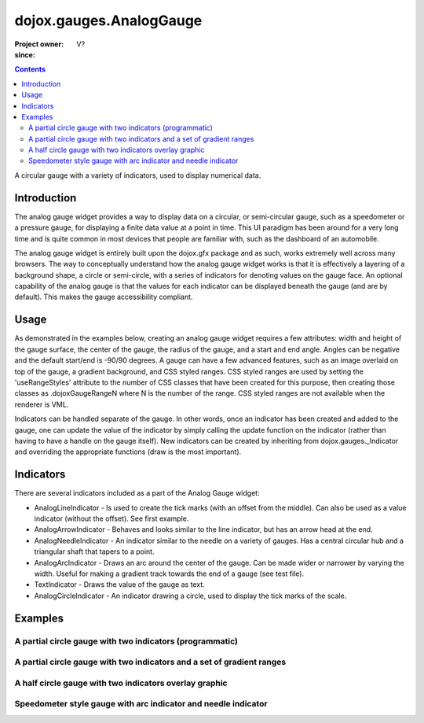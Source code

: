 .. _dojox/gauges/AnalogGauge:

========================
dojox.gauges.AnalogGauge
========================

:Project owner:
:since: V?

.. contents ::
   :depth: 2

A circular gauge with a variety of indicators, used to display numerical data.


Introduction
============

The analog gauge widget provides a way to display data on a circular, or semi-circular gauge, such as a speedometer or a pressure gauge, for displaying a finite data value at a point in time. This UI paradigm has been around for a very long time and is quite common in most devices that people are familiar with, such as the dashboard of an automobile.

The analog gauge widget is entirely built upon the dojox.gfx package and as such, works extremely well across many browsers. The way to conceptually understand how the analog gauge widget works is that it is effectively a layering of a background shape, a circle or semi-circle, with a series of indicators for denoting values on the gauge face. An optional capability of the analog gauge is that the values for each indicator can be displayed beneath the gauge (and are by default). This makes the gauge accessibility compliant.

Usage
=====

As demonstrated in the examples below, creating an analog gauge widget requires a few attributes: width and height of the gauge surface, the center of the gauge, the radius of the gauge, and a start and end angle.  Angles can be negative and the default start/end is -90/90 degrees. A gauge can have a few advanced features, such as an image overlaid on top of the gauge, a gradient background, and CSS styled ranges.  CSS styled ranges are used by setting the 'useRangeStyles' attribute to the number of CSS classes that have been created for this purpose, then creating those classes as .dojoxGaugeRangeN where N is the number of the range.  CSS styled ranges are not available when the renderer is VML.

Indicators can be handled separate of the gauge. In other words, once an indicator has been created and added to the gauge, one can update the value of the indicator by simply calling the update function on the indicator (rather than having to have a handle on the gauge itself).  New indicators can be created by inheriting from dojox.gauges._Indicator and overriding the appropriate functions (draw is the most important).

Indicators
==========

There are several indicators included as a part of the Analog Gauge widget:

* AnalogLineIndicator - Is used to create the tick marks (with an offset from the middle).  Can also be used as a value indicator (without the offset).  See first example.
* AnalogArrowIndicator - Behaves and looks similar to the line indicator, but has an arrow head at the end.
* AnalogNeedleIndicator - An indicator similar to the needle on a variety of gauges.  Has a central circular hub and a triangular shaft that tapers to a point.
* AnalogArcIndicator - Draws an arc around the center of the gauge.  Can be made wider or narrower by varying the width.  Useful for making a gradient track towards the end of a gauge (see test file).
* TextIndicator - Draws the value of the gauge as text.
* AnalogCircleIndicator - An indicator drawing a circle, used to display the tick marks of the scale.


Examples
========

A partial circle gauge with two indicators (programmatic)
---------------------------------------------------------

.. code-example ::

  .. js ::

      dojo.require("dojox.gauges.AnalogGauge");
      dojo.require("dojox.gauges.AnalogArrowIndicator");


      function init(){
        var gauge;
        var ranges1 = [ {low:5, high:10, hover:'5 - 10'},
          {low:10, high:20, hover:'10 - 20'},
          {low:20, high:30, hover:'20 - 30'},
          {low:30, high:40, hover:'30 - 40'},
          {low:40, high:50, hover:'40 - 50'},
          {low:50, high:60, hover:'50 - 60'},
          {low:60, high:70, hover:'60 - 70'},
          {low:70, high:75, hover:'70 - 75'}
        ];
        gauge = dojo.byId('defaultGauge');
        gauge = new dojox.gauges.AnalogGauge({
          id: "defaultGauge",
          width: 300,
          height: 200,
          cx: 150,
          cy: 175,
          radius: 125,
          ranges: ranges1,
          minorTicks: {
            offset: 125,
            interval: 5,
            length: 5,
            color: 'gray'
          },
          majorTicks: {
            offset: 125,
            interval: 10,
            length: 10
          },
          indicators: [
            new dojox.gauges.AnalogArrowIndicator({
              value:17,
              width: 3,
              hover:'Value: 17',
              title: 'Value'
           }),
           new dojox.gauges.AnalogLineIndicator({
             value:6,
             color:'#D00000',
             width: 3,
             hover:'Target: 6',
             title: 'Target'
           })
          ]
        }, gauge);
        gauge.startup();
      }
      dojo.ready(init);


  .. html ::

    <div id="defaultGauge"></div>

A partial circle gauge with two indicators and a set of gradient ranges
-----------------------------------------------------------------------

.. code-example ::

  .. js ::

      console.debug('require');
      dojo.require("dojox.gauges.AnalogGauge");
      console.debug('require2');
      dojo.require("dojox.gauges.AnalogArrowIndicator");
      console.debug('readydddd');
      dojo.ready(function(){
        var gauge = dijit.byId('declarativeGauge');
        console.debug(gauge);
        gauge.addIndicator(new dojox.gauges.AnalogLineIndicator({
          'id': 'target',
          'value': 52,
          'color': '#D00000',
          'width': 3,
          'hover': 'Target: 52',
          'title': 'Target'
        }));
        gauge.addIndicator(new dojox.gauges.AnalogArrowIndicator({
          'id': 'value',
          'value': 17,
          'length': 135,
          'width': 3,
          'hover': 'Value: 17',
          'title': 'Value'
        }));
      });

  .. html ::

    <div data-dojo-type="dojox.gauges.AnalogGauge"
        id="declarativeGauge"
        width="350"
        height="275"
        cx="175"
        cy="175"
        radius="135"
        startAngle="-120"
        endAngle="120"
        useRangeStyles="0"
        hideValues="true"
        majorTicks="{length: 5, offset: 135, interval: 5}">
      <div data-dojo-type="dojox.gauges.Range"
        low="0"
        high="10"
        hover="0 - 10"
        color="{
            'type': 'linear',
            'colors': [{'offset': 0, 'color': '#606060'}, {'offset': 1, 'color': '#707070'}]
        }">
      </div>
      <div data-dojo-type="dojox.gauges.Range"
        id="range1"
        low="10"
        high="20"
        hover="10 - 20"
        color="{
            'type': 'linear',
            'colors': [{'offset': 0, 'color': '#707070'}, {'offset': 1, 'color': '#808080'}]
        }">
      </div>
      <div  data-dojo-type="dojox.gauges.Range"
        id="range2"
        low="20"
        high="30"
        hover="20 - 30"
        color="{
            'type': 'linear',
            'colors': [{'offset': 0, 'color': '#808080'}, {'offset': 1, 'color': '#909090'}]
        }">
      </div>
      <div data-dojo-type="dojox.gauges.Range"
        id="range3"
        low="30"
        high="40"
        hover="30 - 40"
        color="{
            'type': 'linear',
            'colors': [{'offset': 0, 'color': '#909090'}, {'offset': 1, 'color': '#A0A0A0'}]
        }">
      </div>
      <div data-dojo-type="dojox.gauges.Range"
        id="range4"
        low="40"
        high="50"
        hover="40 - 50"
        color="{
            'type': 'linear',
            'colors': [{'offset': 0, 'color': '#A0A0A0'}, {'offset': 1, 'color': '#B0B0B0'}]
        }">
      </div>
      <div data-dojo-type="dojox.gauges.Range"
        id="range5"
        low="50"
        high="60"
        hover="50 - 60"
        color="{
            'type': 'linear',
            'colors': [{'offset': 0, 'color': '#B0B0B0'}, {'offset': 1, 'color': '#C0C0C0'}]
        }">
      </div>
      <div data-dojo-type="dojox.gauges.Range"
        id="range6"
        low="60"
        high="70"
        hover="60 - 70"
        color="{
            'type': 'linear',
            'colors': [{'offset': 0, 'color': '#C0C0C0'}, {'offset': 1, 'color': '#D0D0D0'}]
        }">
      </div>
      <div data-dojo-type="dojox.gauges.Range"
        id="range7"
        low="70"
        high="80"
        hover="70 - 80"
        color="{
            'type': 'linear',
            'colors': [{'offset': 0, 'color': '#D0D0D0'}, {'offset': 1, 'color': '#E0E0E0'}]
        }">
      </div>
    </div>


A half circle gauge with two indicators overlay graphic
-------------------------------------------------------

.. code-example ::

  .. js ::

      dojo.require("dojox.gauges.AnalogGauge");
      dojo.require("dojox.gauges.AnalogArrowIndicator");

      dojo.ready(function(){
        var gauge = dijit.byId('halfCircle');
        console.debug(gauge);
        gauge.addIndicator(new dojox.gauges.AnalogLineIndicator({
          'value': 52,
          'color': '#D00000',
          'width': 3,
          'hover': 'Target: 52',
          'title': 'Target'
        }));
        gauge.addIndicator(new dojox.gauges.AnalogArrowIndicator({
          'value': 17,
          'length': 125,
          'width': 3,
          'hover': 'Value: 17',
          'title': 'Value'
        }));
      });

  .. html ::

    <div data-dojo-type="dojox.gauges.AnalogGauge"
      id="halfCircle"
      width="350"
      height="225"
      cx="175"
      cy="175"
      radius="125"
      startAngle="-90"
      endAngle="90"
      useRangeStyles="0"
      hideValues="true"
      majorTicks="{length: 5, offset: 125, interval: 5}"
      image="{url:'{{dataUrl}}dojox/gauges/tests/images/gaugeOverlay.png', width: 280, height: 155,x: 35, y: 38,overlay: true}">
      <div data-dojo-type="dojox.gauges.Range"
        low="0"
        high="10"
        hover="0 - 10"
        color="{
            'type': 'linear',
            'colors': [{'offset': 0, 'color': '#606060'}, {'offset': 1, 'color': '#707070'}]
        }">
      </div>
      <div data-dojo-type="dojox.gauges.Range"
        low="10"
        high="20"
        hover="10 - 20"
        color="{
            'type': 'linear',
            'colors': [{'offset': 0, 'color': '#707070'}, {'offset': 1, 'color': '#808080'}]
        }">
      </div>
      <div  data-dojo-type="dojox.gauges.Range"
        low="20"
        high="30"
        hover="20 - 30"
        color="{
            'type': 'linear',
            'colors': [{'offset': 0, 'color': '#808080'}, {'offset': 1, 'color': '#909090'}]
        }">
      </div>
      <div data-dojo-type="dojox.gauges.Range"
        low="30"
        high="40"
        hover="30 - 40"
        color="{
            'type': 'linear',
            'colors': [{'offset': 0, 'color': '#909090'}, {'offset': 1, 'color': '#A0A0A0'}]
        }">
      </div>
      <div data-dojo-type="dojox.gauges.Range"
        low="40"
        high="50"
        hover="40 - 50"
        color="{
            'type': 'linear',
            'colors': [{'offset': 0, 'color': '#A0A0A0'}, {'offset': 1, 'color': '#B0B0B0'}]
        }">
      </div>
      <div data-dojo-type="dojox.gauges.Range"
        low="50"
        high="60"
        hover="50 - 60"
        color="{
            'type': 'linear',
            'colors': [{'offset': 0, 'color': '#B0B0B0'}, {'offset': 1, 'color': '#C0C0C0'}]
        }">
      </div>
      <div data-dojo-type="dojox.gauges.Range"
        low="60"
        high="70"
        hover="60 - 70"
        color="{
            'type': 'linear',
            'colors': [{'offset': 0, 'color': '#C0C0C0'}, {'offset': 1, 'color': '#D0D0D0'}]
        }">
      </div>
      <div data-dojo-type="dojox.gauges.Range"
        low="70"
        high="75"
        hover="70 - 75"
        color="{
            'type': 'linear',
            'colors': [{'offset': 0, 'color': '#D0D0D0'}, {'offset': 1, 'color': '#E0E0E0'}]
        }">
      </div>
    </div>


Speedometer style gauge with arc indicator and needle indicator
---------------------------------------------------------------

.. code-example ::

  .. js ::

      dojo.require("dojox.gauges.AnalogGauge");
      dojo.require("dojox.gauges.AnalogArcIndicator");
      dojo.require("dojox.gauges.AnalogNeedleIndicator");

      dojo.ready(function(){
          var gauge = dijit.byId('speedo');
          // Used for a gradient arc indicator below:
          var fill = {
            'type': 'linear',
            'x1': 50,
            'y1': 50,
            'x2': 350,
            'y2': 350,
            'colors': [{offset: 0, color: 'black'}, {offset: 0.5, color: 'black'}, {offset: 0.75, color: 'yellow'}, {offset: 1, color: 'red'}]
          };
          gauge.addIndicator(new dojox.gauges.AnalogArcIndicator({
            'value': 200,
            'width': 20,
            'offset': 150,
            'color': fill,
            'noChange': true,
            'hideValues': true
          }));
          gauge.addIndicator(new dojox.gauges.AnalogArcIndicator({
            'value': 80,
            'width': 10,
            'offset': 150,
            'color': 'blue',
            'title': 'Arc',
            'hover': 'Arc: 80'
          }));
          gauge.addIndicator(new dojox.gauges.AnalogNeedleIndicator({
            'value': 100,
            'width': 8,
            'length': 150,
            'color': 'red',
            'title': 'Needle',
            'hover': 'Needle: 100'
          }));
      });

  .. html ::

    <div data-dojo-type="dojox.gauges.AnalogGauge"
      id='speedo'
      width="450"
      height="300"
      cx="225"
      cy="175"
      radius="150"
      startAngle="-135"
      endAngle="135"
      useRangeStyles="0"
      hideValues="true"
      color: "white"
      majorTicks="{length: 10, offset: 105, interval: 10, color: 'gray'}"
      minorTicks="{length: 5, offset: 105, interval: 5, color: 'gray'}">
      <div data-dojo-type="dojox.gauges.Range"
        low="0"
        high="100"
        color="{'color': 'black'}">
      </div>
      <div data-dojo-type="dojox.gauges.Range"
        low="100"
        high="200"
        color="{'color': 'black'}">
      </div>
    </div>
